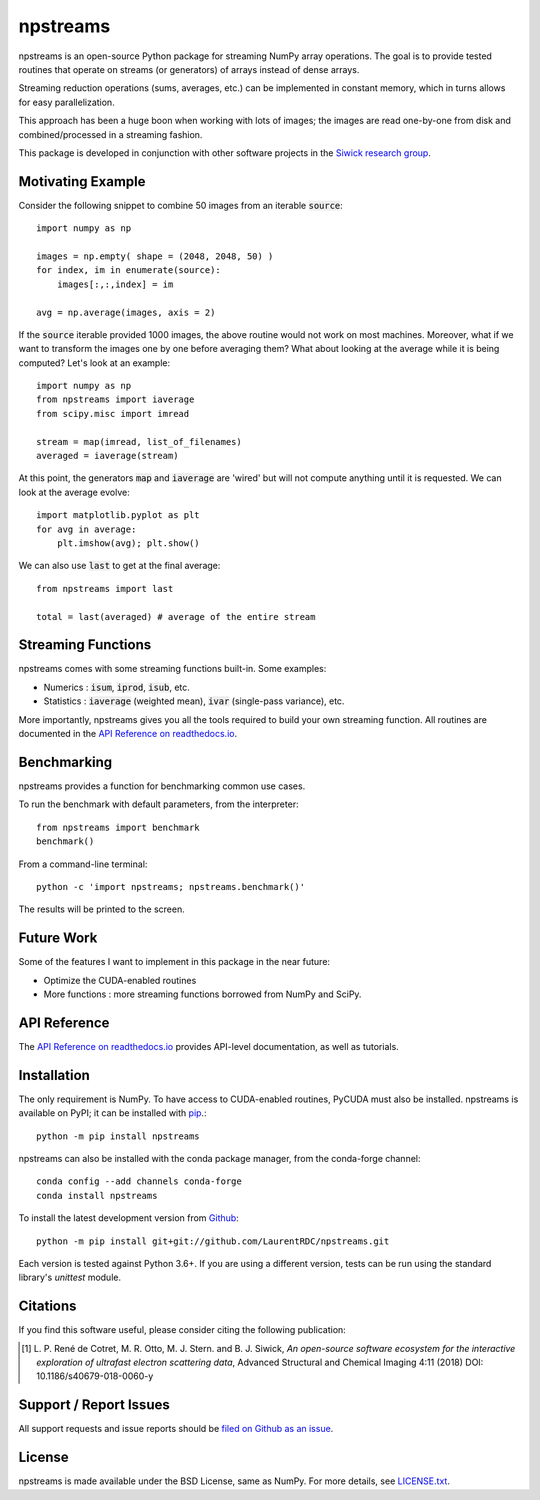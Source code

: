 npstreams
=========

.. image:: https://img.shields.io/appveyor/ci/LaurentRDC/npstreams/master.svg
    :target: https://ci.appveyor.com/project/LaurentRDC/npstreams
    :alt: Windows Build Status
.. image:: https://readthedocs.org/projects/npstreams/badge/?version=master
    :target: http://npstreams.readthedocs.io
    :alt: Documentation Build Status
.. image:: https://img.shields.io/pypi/v/npstreams.svg
    :target: https://pypi.python.org/pypi/npstreams
    :alt: PyPI Version
.. image:: https://img.shields.io/conda/vn/conda-forge/npstreams.svg
    :target: https://anaconda.org/conda-forge/npstreams
    :alt: Conda-forge Version
.. image:: https://img.shields.io/pypi/pyversions/npstreams.svg
    :alt: Supported Python Versions
.. image:: https://img.shields.io/badge/code%20style-black-000000.svg
    :target: https://github.com/ambv/black
    :alt: Code formatting style

npstreams is an open-source Python package for streaming NumPy array operations. 
The goal is to provide tested routines that operate on streams (or generators) of arrays instead of dense arrays.

Streaming reduction operations (sums, averages, etc.) can be implemented in constant memory, which in turns
allows for easy parallelization.

This approach has been a huge boon when working with lots of images; the images are read
one-by-one from disk and combined/processed in a streaming fashion.

This package is developed in conjunction with other software projects in the 
`Siwick research group <http://www.physics.mcgill.ca/siwicklab/>`_.

Motivating Example
------------------

Consider the following snippet to combine 50 images 
from an iterable :code:`source`::

	import numpy as np

	images = np.empty( shape = (2048, 2048, 50) )
	for index, im in enumerate(source):
	    images[:,:,index] = im
	
	avg = np.average(images, axis = 2)

If the :code:`source` iterable provided 1000 images, the above routine would
not work on most machines. Moreover, what if we want to transform the images 
one by one before averaging them? What about looking at the average while it 
is being computed? Let's look at an example::

	import numpy as np
	from npstreams import iaverage
	from scipy.misc import imread

	stream = map(imread, list_of_filenames)
	averaged = iaverage(stream)

At this point, the generators :code:`map` and :code:`iaverage` are 'wired'
but will not compute anything until it is requested. We can look at the average evolve::

    import matplotlib.pyplot as plt
    for avg in average:
        plt.imshow(avg); plt.show()

We can also use :code:`last` to get at the final average::

	from npstreams import last

	total = last(averaged) # average of the entire stream

Streaming Functions
-------------------

npstreams comes with some streaming functions built-in. Some examples:

* Numerics : :code:`isum`, :code:`iprod`, :code:`isub`, etc.
* Statistics : :code:`iaverage` (weighted mean), :code:`ivar` (single-pass variance), etc.

More importantly, npstreams gives you all the tools required to build your own streaming function.
All routines are documented in the `API Reference on readthedocs.io <http://npstreams.readthedocs.io>`_.

Benchmarking
------------

npstreams provides a function for benchmarking common use cases.

To run the benchmark with default parameters, from the interpreter::

    from npstreams import benchmark
    benchmark()

From a command-line terminal::

    python -c 'import npstreams; npstreams.benchmark()'

The results will be printed to the screen.

Future Work
-----------
Some of the features I want to implement in this package in the near future:

* Optimize the CUDA-enabled routines
* More functions : more streaming functions borrowed from NumPy and SciPy.

API Reference
-------------

The `API Reference on readthedocs.io <http://npstreams.readthedocs.io>`_ provides API-level documentation, as 
well as tutorials.

Installation
------------

The only requirement is NumPy. To have access to CUDA-enabled routines, PyCUDA must also be
installed. npstreams is available on PyPI; it can be installed with `pip <https://pip.pypa.io>`_.::

    python -m pip install npstreams

npstreams can also be installed with the conda package manager, from the conda-forge channel::

    conda config --add channels conda-forge
    conda install npstreams

To install the latest development version from `Github <https://github.com/LaurentRDC/npstreams>`_::

    python -m pip install git+git://github.com/LaurentRDC/npstreams.git

Each version is tested against Python 3.6+. If you are using a different version, tests can be run
using the standard library's `unittest` module.

Citations
---------

If you find this software useful, please consider citing the following publication:

.. [#] L. P. René de Cotret, M. R. Otto, M. J. Stern. and B. J. Siwick, *An open-source software ecosystem for the interactive 
       exploration of ultrafast electron scattering data*, Advanced Structural and Chemical Imaging 4:11 (2018) DOI: 10.1186/s40679-018-0060-y

Support / Report Issues
-----------------------

All support requests and issue reports should be
`filed on Github as an issue <https://github.com/LaurentRDC/npstreams/issues>`_.

License
-------

npstreams is made available under the BSD License, same as NumPy. For more details, see `LICENSE.txt <https://github.com/LaurentRDC/npstreams/blob/master/LICENSE.txt>`_.
